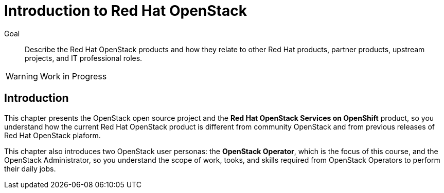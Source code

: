= Introduction to Red Hat OpenStack

Goal::

Describe the Red Hat OpenStack products and how they relate to other Red Hat products, partner products, upstream projects, and IT professional roles.

WARNING: Work in Progress

== Introduction

This chapter presents the OpenStack open source project and the *Red Hat OpenStack Services on OpenShift* product, so you understand how the current Red Hat OpenStack product is different from community OpenStack and from previous releases of Red Hat OpenStack plaform.

This chapter also introduces two OpenStack user personas: the *OpenStack Operator*, which is the focus of this course, and the OpenStack Administrator, so you understand the scope of work, tooks, and skills required from OpenStack Operators to perform their daily jobs.
